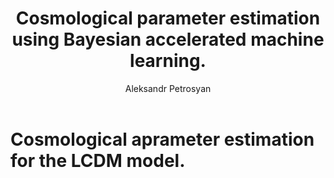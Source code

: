 #+TITLE: Cosmological parameter estimation using Bayesian accelerated machine learning. 
#+AUTHOR: Aleksandr Petrosyan

* Cosmological aprameter estimation for the LCDM model. 

